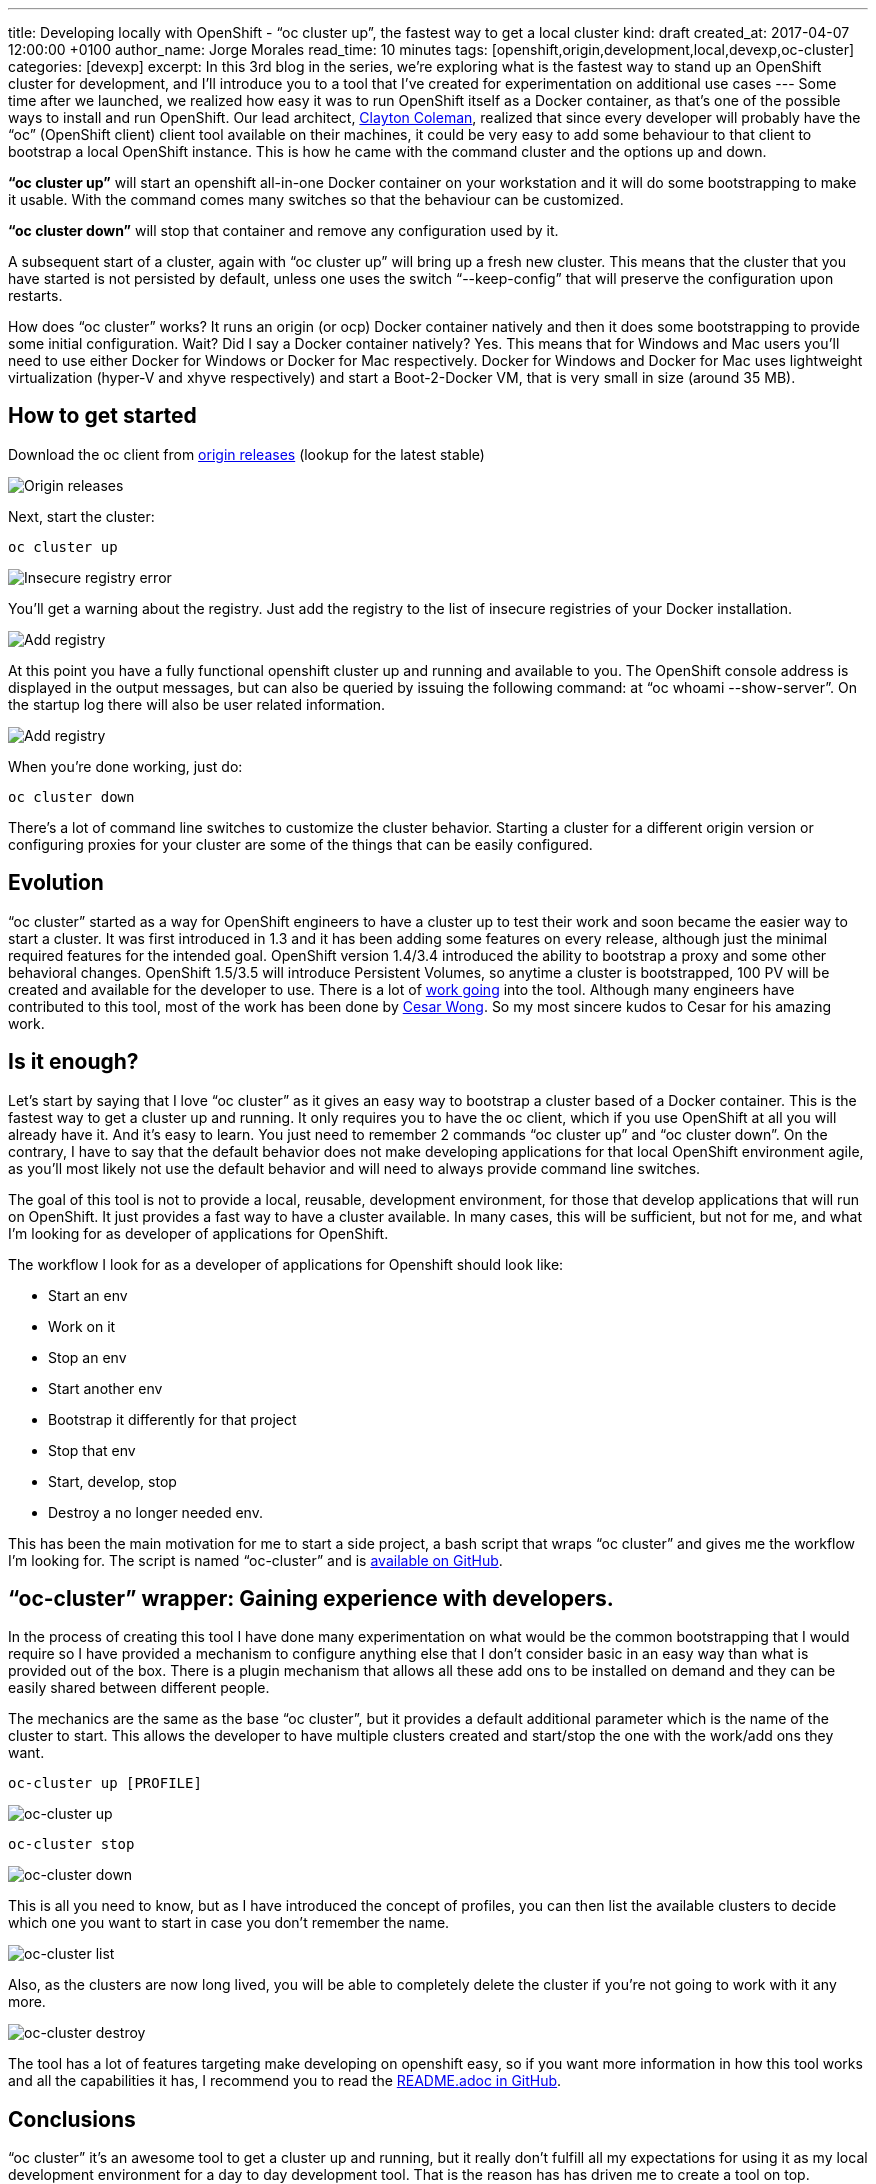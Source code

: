 ---
title: Developing locally with OpenShift - “oc cluster up”, the fastest way to get a local cluster
kind: draft
created_at: 2017-04-07 12:00:00 +0100
author_name: Jorge Morales
read_time: 10 minutes
tags: [openshift,origin,development,local,devexp,oc-cluster]
categories: [devexp]
excerpt: In this 3rd blog in the series, we're exploring what is the fastest way to stand up an OpenShift cluster for development, and I'll introduce you to a tool that I've created for experimentation on additional use cases
---
Some time after we launched, we realized how easy it was to run OpenShift itself as a Docker container, as that’s one of the possible ways to install and run OpenShift. Our lead architect, link:https://github.com/smarterclayton/[Clayton Coleman], realized that since every developer will probably have the “oc” (OpenShift client) client tool available on their machines, it could be very easy to add some behaviour to that client to bootstrap a local OpenShift instance. This is how he came with the command cluster and the options up and down.

*“oc cluster up”* will start an openshift all-in-one Docker container on your workstation and it will do some bootstrapping to make it usable. With the command comes many switches so that the behaviour can be customized.

*“oc cluster down”* will stop that container and remove any configuration used by it.

A subsequent start of a cluster, again with “oc cluster up” will bring up a fresh new cluster. This means that the cluster that you have started is not persisted by default, unless one uses the switch “--keep-config” that will preserve the configuration upon restarts.

How does “oc cluster” works? It runs an origin (or ocp) Docker container natively and then it does some bootstrapping to provide some initial configuration. Wait? Did I say a Docker container natively? Yes. This means that for Windows and Mac users you’ll need to use either Docker for Windows or Docker for Mac respectively. Docker for Windows and Docker for Mac uses lightweight virtualization (hyper-V and xhyve respectively) and start a Boot-2-Docker VM, that is very small in size (around 35 MB).

== How to get started
Download the oc client from link:https://github.com/openshift/origin/releases[origin releases] (lookup for the latest stable)

image::/posts/images/developing_locally_openshift/origin_releases.png[Origin releases]

Next, start the cluster:

[source,bash]
----
oc cluster up
----

image::/posts/images/developing_locally_openshift/insecure_registry_error.png[Insecure registry error]

You’ll get a warning about the registry. Just add the registry to the list of insecure registries of your Docker installation.

image::/posts/images/developing_locally_openshift/add_registry.png[Add registry]

At this point you have a fully functional openshift cluster up and running and available to you. The OpenShift console address is displayed in the output messages, but can also be queried by issuing the following command: at “oc whoami --show-server”. On the startup log there will also be user related information.

image::/posts/images/developing_locally_openshift/cluster_started.png[Add registry]

When you’re done working, just do:

[source,bash]
----
oc cluster down
----

There’s a lot of command line switches to customize the cluster behavior. Starting a cluster for a different origin version or configuring proxies for your cluster are some of the things that can be easily configured.

== Evolution
“oc cluster” started as a way for OpenShift engineers to have a cluster up to test their work and soon became the easier way to start a cluster. It was first introduced in 1.3 and it has been adding some features on every release, although just the minimal required features for the intended goal. OpenShift version 1.4/3.4 introduced the ability to bootstrap a proxy and some other behavioral changes. OpenShift 1.5/3.5 will introduce Persistent Volumes, so anytime a cluster is bootstrapped, 100 PV will be created and available for the developer to use.
There is a lot of link:https://github.com/openshift/origin/issues?utf8=%E2%9C%93&q=is%3Aissue%20is%3Aopen%20in%3Atitle%20%22oc%20cluster%22%20[work going] into the tool.
Although many engineers have contributed to this tool, most of the work has been done by link:https://github.com/csrwng/[Cesar Wong]. So my most sincere kudos to Cesar for his amazing work.

== Is it enough?
Let’s start by saying that I love “oc cluster” as it gives an easy way to bootstrap a cluster based of a Docker container. This is the fastest way to get a cluster up and running. It only requires you to have the oc client, which if you use OpenShift at all you will already have it. And it’s easy to learn. You just need to remember 2 commands “oc cluster up” and “oc cluster down”.
On the contrary, I have to say that the default behavior does not make developing applications for that local OpenShift environment agile, as you’ll most likely not use the default behavior and will need to always provide command line switches.

The goal of this tool is not to provide a local, reusable, development environment, for those that develop applications that will run on OpenShift. It just provides a fast way to have a cluster available. In many cases, this will be sufficient, but not for me, and what I’m looking for as developer of applications for OpenShift.

The workflow I look for as a developer of applications for Openshift should look like:

* Start an env
* Work on it
* Stop an env
* Start another env
* Bootstrap it differently for that project
* Stop that env
* Start, develop, stop
* Destroy a no longer needed env.

This has been the main motivation for me to start a side project, a bash script that wraps “oc cluster” and gives me the workflow I’m looking for. The script is named “oc-cluster” and is link:https://github.com/openshift-evangelists/oc-cluster-wrapper[available on GitHub].

== “oc-cluster” wrapper: Gaining experience with developers.

In the process of creating this tool I have done many experimentation on what would be the common bootstrapping that I would require so I have provided a mechanism to configure anything else that I don’t consider basic in an easy way than what is provided out of the box. There is a plugin mechanism that allows all these add ons to be installed on demand and they can be easily shared between different people.

The mechanics are the same as the base “oc cluster”, but it provides a default additional parameter which is the name of the cluster to start. This allows the developer to have multiple clusters created and start/stop the one with the work/add ons they want.

[source,bash]
----
oc-cluster up [PROFILE]
----

image::/posts/images/developing_locally_openshift/oc-cluster_up.png[oc-cluster up]

[source,bash]
----
oc-cluster stop
----

image::/posts/images/developing_locally_openshift/oc-cluster_down.png[oc-cluster down]

This is all you need to know, but as I have introduced the concept of profiles, you can then list the available clusters to decide which one you want to start in case you don’t remember the name.

image::/posts/images/developing_locally_openshift/oc-cluster_list.png[oc-cluster list]

Also, as the clusters are now long lived, you will be able to completely delete the cluster if you’re not going to work with it any more.

image::/posts/images/developing_locally_openshift/oc-cluster_destroy.png[oc-cluster destroy]

The tool has a lot of features targeting make developing on openshift easy, so if you want more information in how this tool works and all the capabilities it has, I recommend you to read the link:https://github.com/openshift-evangelists/oc-cluster-wrapper/blob/master/README.adoc[README.adoc in GitHub].

== Conclusions
“oc cluster” it’s an awesome tool to get a cluster up and running, but it really don’t fulfill all my expectations for using it as my local development environment for a day to day development tool. That is the reason has has driven me to create a tool on top.

The biggest advantage of this tool that created on top is that it totally adjusts to my workflow and expectations, as it is developed by me ;-), and it’s developed in my free time. Windows is not supported as bash does not run there natively.
There’s an alternative to this script, written by link:https://github.com/GrahamDumpleton[Graham Dumpleton], written in Python, which supports Windows as well as MacOS X and Linux, called link:https://github.com/getwarped/powershift-cluster[Powershift].

This side project has been mainly developed to make my daily life easier, but by sharing it, I’ve been collecting a big understanding on what users would expect when working with OpenShift locally, either for development or for any other purpose, like demos or even evangelism.
All this feedback is being constantly shared with the people working on “oc cluster” and “minishift”, to make continuously improve these tools, as these are officially provided by Red Hat.

What’s *minishift*? *minishift* is the definitive tool for local OpenShift for development. If you want to know more, don’t forget to read the final blog in this series.
